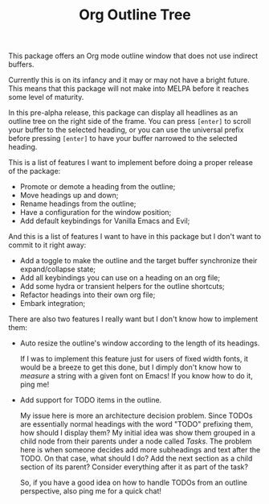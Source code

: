 #+TITLE:Org Outline Tree

This package offers an Org mode outline window that does not use indirect buffers.

Currently this is on its infancy and it may or may not have a bright future. This means that this package will not make into MELPA before it reaches some level of maturity.

#+attr_html: :alt  :align center :class img :width 1000
#+attr_org: :width 900
[[./assets/screenshot.png]]

In this pre-alpha release, this package can display all headlines as an outline tree on the right side of the frame. You can press =[enter]= to scroll your buffer to the selected heading, or you can use the universal prefix before pressing =[enter]= to have your buffer narrowed to the selected heading.

This is a list of features I want to implement before doing a proper release of the package:

- Promote or demote a heading from the outline;
- Move headings up and down;
- Rename headings from the outline;
- Have a configuration for the window position;
- Add default keybindings for Vanilla Emacs and Evil;

And this is a list of features I want to have in this package but I don't want to commit to it right away:

- Add a toggle to make the outline and the target buffer synchronize their expand/collapse state;
- Add all keybindings you can use on a heading on an org file;
- Add some hydra or transient helpers for the outline shortcuts;
- Refactor headings into their own org file;
- Embark integration;

There are also two features I really want but I don't know how to implement them:

- Auto resize the outline's window according to the length of its headings.

  If I was to implement this feature just for users of fixed width fonts, it would be a breeze to get this done, but I dimply don't know how to /measure/ a string with a given font on Emacs! If you know how to do it, ping me!

- Add support for TODO items in the outline.

  My issue here is more an architecture decision problem. Since TODOs are essentially normal headings with the word "TODO" prefixing them, how should I display them? My initial idea was show them grouped in a child node from their parents under a node called /Tasks/. The problem here is when someone decides add more subheadings and text after the TODO. On that case, what should I do? Add the next section as a child section of its parent? Consider everything after it as part of the task?

  So, if you have a good idea on how to handle TODOs from an outline perspective, also ping me for a quick chat!

